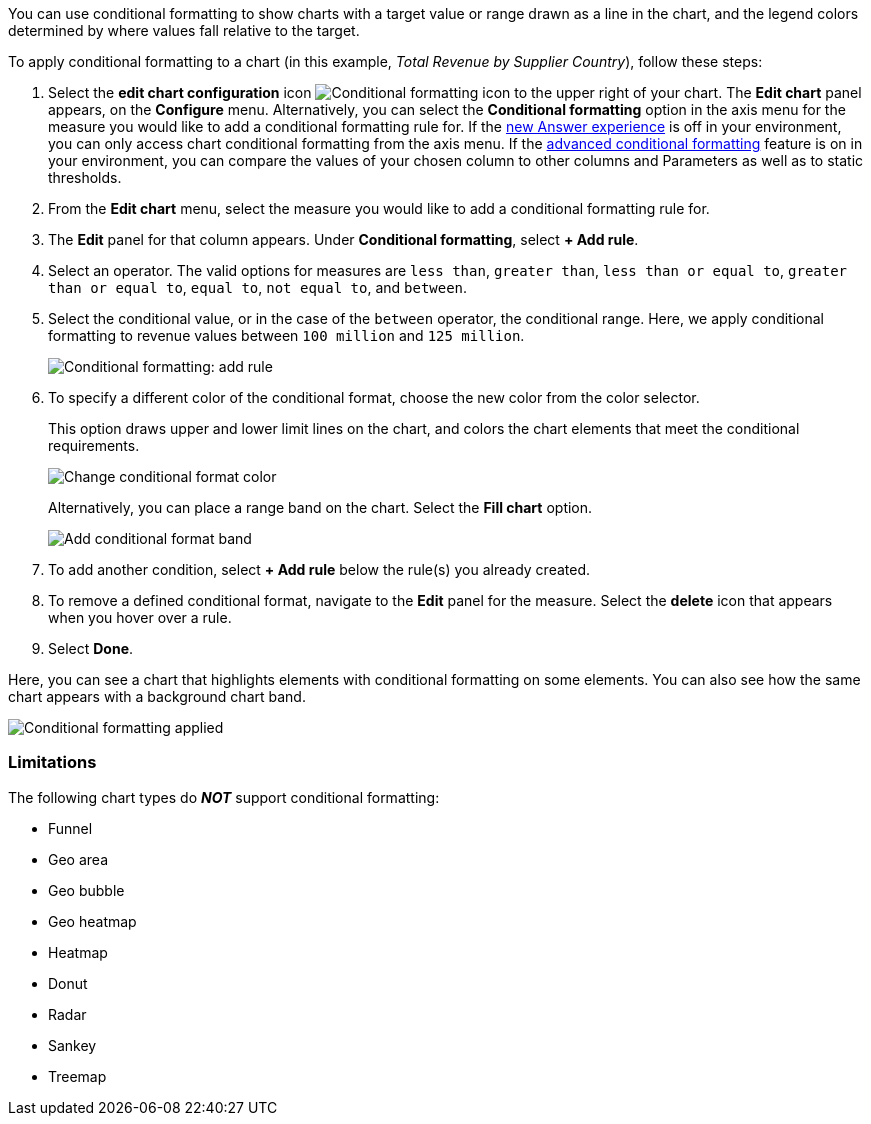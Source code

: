 You can use conditional formatting to show charts with a target value or range drawn as a line in the chart, and the legend colors determined by where values fall relative to the target.

To apply conditional formatting to a chart (in this example, _Total Revenue by Supplier Country_), follow these steps:

. Select the *edit chart configuration* icon image:icon-gear-10px.png[Conditional formatting icon] to the upper right of your chart.
The *Edit chart* panel appears, on the *Configure* menu.
Alternatively, you can select the *Conditional formatting* option in the axis menu for the measure you would like to add a conditional formatting rule for.
If the xref:answer-experience-new.adoc[new Answer experience] is off in your environment, you can only access chart conditional formatting from the axis menu.  If the xref:search-conditional-formatting.adoc#advanced-conditional-formatting[advanced conditional formatting] feature is on in your environment, you can compare the values of your chosen column to other columns and Parameters as well as to static thresholds.
. From the *Edit chart* menu, select the measure you would like to add a conditional formatting rule for.
. The *Edit* panel for that column appears.
Under *Conditional formatting*, select *+ Add rule*.
. Select an operator.
The valid options for measures are `less than`, `greater than`, `less than or equal to`, `greater than or equal to`, `equal to`, `not equal to`, and `between`.
. Select the conditional value, or in the case of the `between` operator, the conditional range.
Here, we apply conditional formatting to revenue values between `100 million` and `125 million`.
+
image::conditional-formatting-chart-add-rule.png[Conditional formatting: add rule]

. To specify a different color of the conditional format, choose the new color from the color selector.
+
This option draws upper and lower limit lines on the chart, and colors the chart elements that meet the conditional requirements.
+
image::conditional-formatting-chart-color.png[Change conditional format color]
+
Alternatively, you can place a range band on the chart.
Select the *Fill chart* option.
+
image::conditional-formatting-chart-fill.png[Add conditional format band]

. To add another condition, select *+ Add rule* below the rule(s) you already created.
. To remove a defined conditional format, navigate to the *Edit* panel for the measure.
Select the *delete* icon that appears when you hover over a rule.
. Select *Done*.

Here, you can see a chart that highlights elements with conditional formatting on some elements.
You can also see how the same chart appears with a background chart band.

image::conditional-formatting-applied-comparison.png[Conditional formatting applied, two options]

=== Limitations
The following chart types do *_NOT_* support conditional formatting:

* Funnel
* Geo area
* Geo bubble
* Geo heatmap
* Heatmap
* Donut
* Radar
* Sankey
* Treemap
